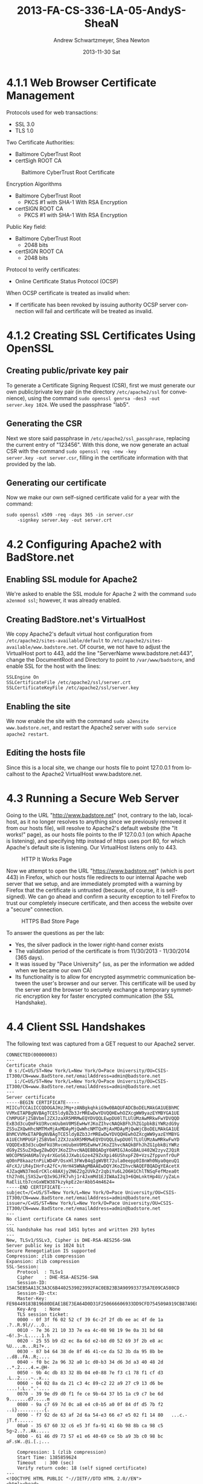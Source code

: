 #+TITLE:     2013-FA-CS-336-LA-05-AndyS-SheaN
#+AUTHOR:    Andrew Schwartzmeyer, Shea Newton
#+EMAIL:     schw2620@vandals.uidaho.edu
#+DATE:      2013-11-30 Sat
#+DESCRIPTION:
#+KEYWORDS:
#+LANGUAGE:  en
#+OPTIONS:   H:3 num:nil toc:nil \n:nil @:t ::t |:t ^:t -:t f:t *:t <:t
#+OPTIONS:   TeX:t LaTeX:t skip:nil d:nil todo:t pri:nil tags:not-in-toc
#+INFOJS_OPT: view:nil toc:nil ltoc:t mouse:underline buttons:0 path:http://orgmode.org/org-info.js
#+EXPORT_SELECT_TAGS: export
#+EXPORT_EXCLUDE_TAGS: noexport
#+LINK_UP:
#+LINK_HOME:
#+XSLT:

* TODO LA-05 SSL :noexport:
   DEADLINE: <2013-11-24 Sun>

For this laboratory assignment please follow the instructions in the
laboratory in the link below and for preparing your laboratory report
please follow the instructions in this posting plus all the guidelines
posted within this course site under Course Info -> Coursework
Submission Instructions -> LA-Laboratory Report Submissions.

Secure Web and SSL/TLS

Laboratory Instructions:

http://csis.pace.edu/~lchen/sweet/modules/3-SecureTransaction.pdf

These laboratories have been developed by Li-Chiou Chen of Pace
University and collaborators with sponsorship from the National
Science Foundation (NSF).

Prepare and submit a laboratory report in PDF following the guidelines
posted within this course site under Course Info -> Coursework
Submission Instructions -> LA-Laboratory Report Submissions.

* 4.1.1 Web Browser Certificate Management
Protocols used for web transactions:
- SSL 3.0
- TLS 1.0

\noindent Two Certificate Authorities:
- Baltimore CyberTrust Root
- certSigh ROOT CA

\newpage

#+CAPTION: Baltimore CyberTrust Root Certificate
#+NAME:   fig:SED-HR4049
[[./baltimore.png]]


\noindent Encryption Algorithms
- Baltimore CyberTrust Root
   - PKCS #1 with SHA-1 With RSA Encryption
- certSIGN ROOT CA
  - PKCS #1 with SHA-1 With RSA Encryption



\noindent Public Key field:
- Baltimore CyberTrust Root
  - 2048 bits
- certSIGN ROOT CA
  - 2048 bits

\noindent Protocol to verify certificates:
- Online Certificate Status Protocol (OCSP)

\noindent When OCSP certificate is treated as invalid when:
- If certificate has been revoked by issuing authority OCSP server
  connection will fail and certificate will be treated as invalid.

* 4.1.2 Creating SSL Certificates Using OpenSSL
** Creating public/private key pair
To generate a Certificate Signing Request (CSR), first we must generate our
own public/private key pair (in the directory ~/etc/apache2/ssl~ for
convenience), using the command ~sudo openssl genrsa -des3 -out
server.key 1024~. We used the passphrase "lab5".

** Generating the CSR
Next we store said passphrase in ~/etc/apache2/ssl_passphrase~,
replacing the current entry of "123456". With this done, we now
generate an actual CSR with the command ~sudo openssl req -new -key
server.key -out server.csr~, filling in the certificate information
with that provided by the lab.

** Generating our certificate
Now we make our own self-signed certificate valid for a year with the
command:

#+BEGIN_SRC shell
sudo openssl x509 -req -days 365 -in server.csr
    -signkey server.key -out server.crt
#+END_SRC

* 4.2 Configuring Apache2 with BadStore.net
** Enabling SSL module for Apache2
We're asked to enable the SSL module for Apache 2 with the command
~sudo a2enmod ssl~; however, it was already enabled.

** Creating BadStore.net's VirtualHost
We copy Apache2's default virtual host configuration from
~/etc/apache2/sites-available/default~ to
~/etc/apache2/sites-available/www.badstore.net~. Of course, we not
have to adjust the VirtualHost port to 443, add the line "ServerName
www.badstore.net:443", change the DocumentRoot and Directory to point
to ~/var/www/badstore~, and enable SSL for the host with the lines:

#+BEGIN_SRC text
SSLEngine On
SSLCertificateFile /etc/apache2/ssl/server.crt
SSLCertificateKeyFile /etc/apache2/ssl/server.key
#+END_SRC

** Enabling the site
We now enable the site with the command ~sudo a2ensite
www.badstore.net~, and restart the Apache2 server with ~sudo service
apache2 restart~.

** Editing the hosts file
Since this is a local site, we change our hosts file to point
127.0.0.1 from localhost to the Apache2 VirtualHost www.badstore.net.

* 4.3 Running a Secure Web Server
Going to the URL "http://www.badstore.net" (not, contrary to the lab,
localhost, as it no longer resolves to anything since we previously
removed it from our hosts file), will resolve to Apache2's default
website (the "It works!" page), as our hosts file points to the IP
127.0.0.1 (on which Apache is listening), and specifying http instead
of https uses port 80, for which Apache's default site is
listening. Our VirtualHost listens only to 443.

#+CAPTION: HTTP It Works Page
#+NAME:   fig:It Works!
[[./it_works.png]]

Now we attempt to open the URL "https://www.badstore.net" (which is
port 443) in Firefox, which our hosts file redirects to our internal
Apache web server that we setup, and are immediately prompted with a
warning by Firefox that the certificate is untrusted (because, of
course, it is self-signed). We can go ahead and confirm a security
exception to tell Firefox to trust our completely insecure
certificate, and then access the website over a "secure" connection.

#+CAPTION: HTTPS Bad Store Page
#+NAME:   fig:https://www.badstore.net
[[./https.png]]

To answer the questions as per the lab:
- Yes, the silver padlock in the lower right-hand corner exists
- The validation period of the certificate is from 11/30/2013 -
  11/30/2014 (365 days).
- It was issued by "Pace University" (us, as per the information we
  added when we became our own CA)
- Its functionality is to allow for encrypted asymmetric communication
  between the user's browser and our server. This certificate will be
  used by the server and the browser to securely exchange a temporary
  symmetric encryption key for faster encrypted communication (the SSL
  Handshake).

* 4.4 Client SSL Handshakes
The following text was captured from a GET request to our Apache2 server.

#+BEGIN_SRC text
CONNECTED(00000003)
---
Certificate chain
 0 s:/C=US/ST=New York/L=New York/O=Pace University/OU=CSIS-IT300/CN=www.BadStore.net/emailAddress=admin@badstore.net
   i:/C=US/ST=New York/L=New York/O=Pace University/OU=CSIS-IT300/CN=www.BadStore.net/emailAddress=admin@badstore.net
---
Server certificate
-----BEGIN CERTIFICATE-----
MIICuTCCAiICCQDOGAJHzJMg+zANBgkqhkiG9w0BAQUFADCBoDELMAkGA1UEBhMC
VVMxETAPBgNVBAgTCE5ldyBZb3JrMREwDwYDVQQHEwhOZXcgWW9yazEYMBYGA1UE
ChMPUGFjZSBVbml2ZXJzaXR5MRMwEQYDVQQLEwpDU0lTLUlUMzAwMRkwFwYDVQQD
ExB3d3cuQmFkU3RvcmUubmV0MSEwHwYJKoZIhvcNAQkBFhJhZG1pbkBiYWRzdG9y
ZS5uZXQwHhcNMTMxMjAxMDAyMjQwWhcNMTQxMjAxMDAyMjQwWjCBoDELMAkGA1UE
BhMCVVMxETAPBgNVBAgTCE5ldyBZb3JrMREwDwYDVQQHEwhOZXcgWW9yazEYMBYG
A1UEChMPUGFjZSBVbml2ZXJzaXR5MRMwEQYDVQQLEwpDU0lTLUlUMzAwMRkwFwYD
VQQDExB3d3cuQmFkU3RvcmUubmV0MSEwHwYJKoZIhvcNAQkBFhJhZG1pbkBiYWRz
dG9yZS5uZXQwgZ8wDQYJKoZIhvcNAQEBBQADgY0AMIGJAoGBALU402W2zyvZJQiR
W0COPNSHA6MalVy4rXGoS6JJXwbiGze4Z9ZxXpi46UShxpFZ0+VzsZfppvnfrOuP
qO0nP8kaaztnPiLWD4P/OsxHl3FWvB4qIgWVBt72ula0eepp0I8nWh0Nya0qeuQ1
4FcXJ/iR4yIHrFcA2fC+/HrH45WNAgMBAAEwDQYJKoZIhvcNAQEFBQADgYEAcetX
4JZaqWN37moErCKlc48AXjy2N6Z2g2UVkZr2qbiYu6L2O6H1ChlTNSqFefMzea0t
th27n0Lj5XS2wrQ3x9GJFK7vhj1r4JxmMd1EJIWAaI2q3+6QmLnktHp4U//yZaLn
RaEliLtb7cnGxWEW387kzykpEz2erAbb54m4624=
-----END CERTIFICATE-----
subject=/C=US/ST=New York/L=New York/O=Pace University/OU=CSIS-IT300/CN=www.BadStore.net/emailAddress=admin@badstore.net
issuer=/C=US/ST=New York/L=New York/O=Pace University/OU=CSIS-IT300/CN=www.BadStore.net/emailAddress=admin@badstore.net
---
No client certificate CA names sent
---
SSL handshake has read 1451 bytes and written 293 bytes
---
New, TLSv1/SSLv3, Cipher is DHE-RSA-AES256-SHA
Server public key is 1024 bit
Secure Renegotiation IS supported
Compression: zlib compression
Expansion: zlib compression
SSL-Session:
    Protocol  : TLSv1
    Cipher    : DHE-RSA-AES256-SHA
    Session-ID: 15AC5EB5AA13C3A3C6B4402539023992FAC0EB23B3A909933735A7E09CA580CD
    Session-ID-ctx:
    Master-Key: FE98449183B19680DEAE1BE73EA64D0D31F250666606933DD9CFD754509A919CB87A9E025D27A6374C5DC77D6D26991E
    Key-Arg   : None
    TLS session ticket:
    0000 - 0f 3f f6 02 52 cf 39 6c-2f 2f db ee ac 4f de 1a   .?..R.9l//...O..
    0010 - 7e 36 21 10 33 7e ea 4c-08 98 19 9e 0a 31 bd 68   ~6!.3~.L.....1.h
    0020 - 25 55 b9 d2 ec 8a 6d e2-b8 d0 52 69 3f 2b e8 ac   %U....m...Ri?+..
    0030 - 87 b4 64 38 de 8f 46 41-ce da 52 3b da 95 8b be   ..d8..FA..R;....
    0040 - f0 bc 2a 96 32 a0 1c d0-b3 34 d6 3d a3 40 48 2d   ..*.2....4.=.@H-
    0050 - 9b 4c db 83 32 8b 04 e0-88 7e f3 c1 78 f1 cf d3   .L..2....~..x...
    0060 - 04 02 8a da 21 c3 4c 89-c2 22 a9 27 c9 13 d6 be   ....!.L..".'....
    0070 - 39 9e d9 d0 f1 fe ce 9b-64 37 b5 1a c9 c7 be 6d   9.......d7.....m
    0080 - 9a c7 69 7d 0c a8 e4 c0-b5 a0 0f 84 df d5 7b f2   ..i}..........{.
    0090 - f7 92 de 63 af 2d 6a 54-e3 66 e7 e5 02 f1 14 80   ...c.-jT.f......
    00a0 - 35 67 60 32 c6 e5 3f fa-91 41 6b 98 8b ca 98 c5   5g~2..?..Ak.....
    00b0 - 61 46 d9 73 57 e1 e6 40-69 ce 5b a9 3b c0 98 bc   aF.sW..@i.[.;...

    Compression: 1 (zlib compression)
    Start Time: 1385859624
    Timeout   : 300 (sec)
    Verify return code: 18 (self signed certificate)
---
<!DOCTYPE HTML PUBLIC "-//IETF//DTD HTML 2.0//EN">
<html><head>
<title>404 Not Found</title>
</head><body>
<h1>Not Found</h1>
<p>The requested URL /HTTP/1.1 was not found on this server.</p>
<hr>
<address>Apache/2.2.16 (Ubuntu) Server at www.badstore.net Port 443</address>
</body></html>
closed
#+END_SRC

\noindent Why does the web server send this information?
- The handshake is a method of trading parameters required for
  encrypted communication using symmetric methods as well
  acknowledgement that a message was received successfully or that the
  message failed.
 
\noindent What information does this file contain?
- Connected tag 
- Certificate chains, certificate origin address 
- Server Certificate, the public RSA key
- Client certificate authority names, if sent
- SSL handshake bytes read and written.
- Cipher type, each party must agree on this for workable encrypted
  communication.
- Size of public key, each party must agree on this for workable encrypted
  communication.
- Support status of secure renegotiation, whether each party agrees on
  how to change session key or security parameters in shared
  communication channels.
- Compression type, if compression used they must be compatible with this. 
- Expansion type, if compression used they must be compatible with this. 
- SSL-Session information: The following were the agreed upon
  parameters that resulted from the handshake:
  - Protocol
  - Cipher
  - Session-ID
  - Master-Key
  - Key-Args
  - TLS session ticket
  - Compression
  - Start Time
  - Timeout
  - Return code verification
- Closed tag

